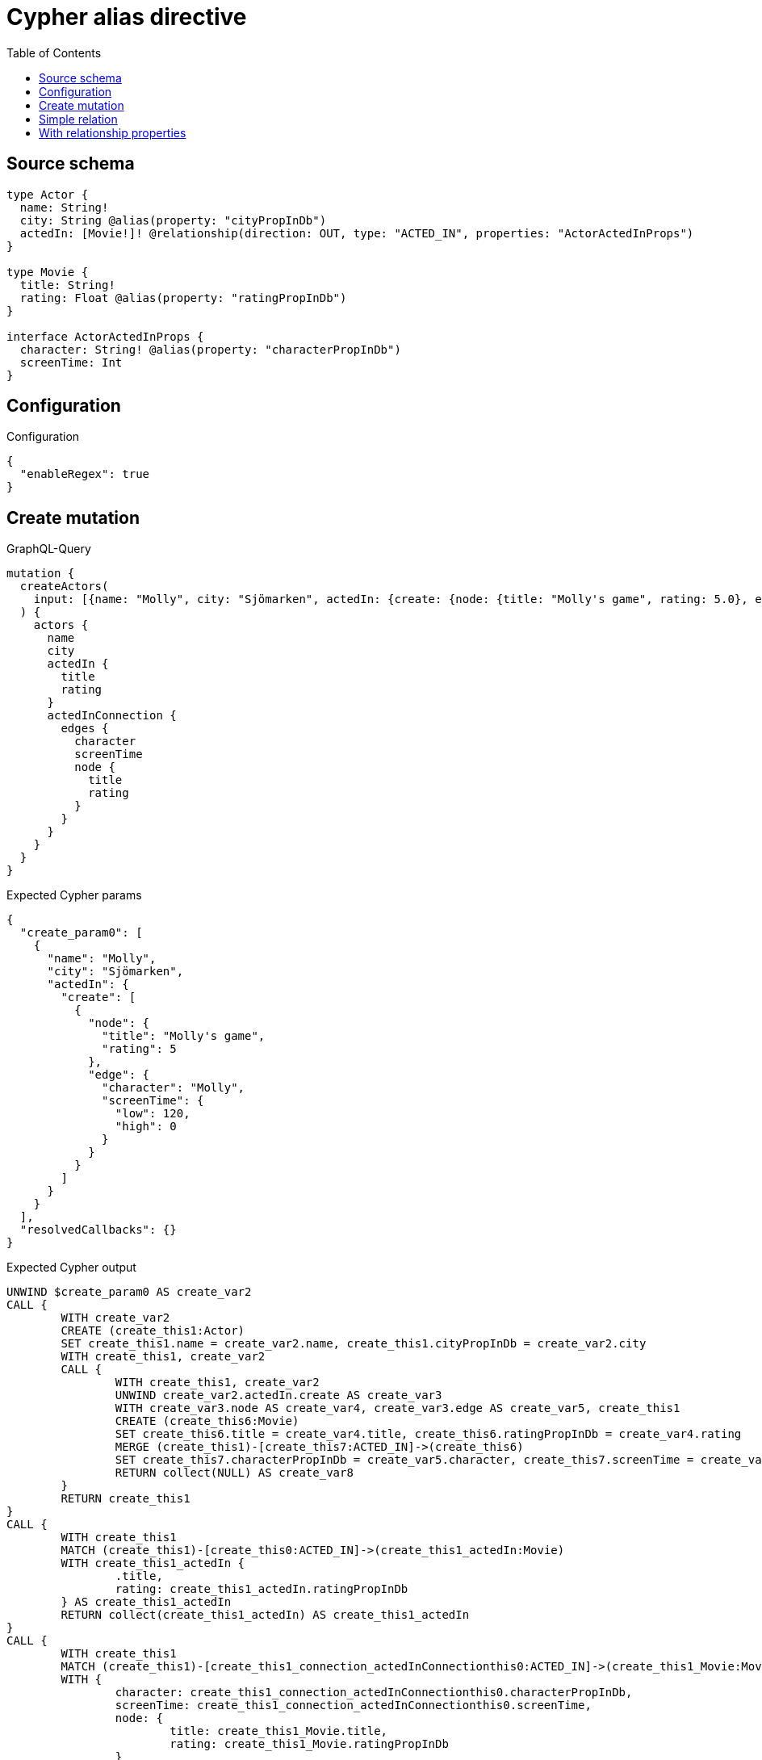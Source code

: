 :toc:

= Cypher alias directive

== Source schema

[source,graphql,schema=true]
----
type Actor {
  name: String!
  city: String @alias(property: "cityPropInDb")
  actedIn: [Movie!]! @relationship(direction: OUT, type: "ACTED_IN", properties: "ActorActedInProps")
}

type Movie {
  title: String!
  rating: Float @alias(property: "ratingPropInDb")
}

interface ActorActedInProps {
  character: String! @alias(property: "characterPropInDb")
  screenTime: Int
}
----

== Configuration

.Configuration
[source,json,schema-config=true]
----
{
  "enableRegex": true
}
----
== Create mutation

.GraphQL-Query
[source,graphql]
----
mutation {
  createActors(
    input: [{name: "Molly", city: "Sjömarken", actedIn: {create: {node: {title: "Molly's game", rating: 5.0}, edge: {character: "Molly", screenTime: 120}}}}]
  ) {
    actors {
      name
      city
      actedIn {
        title
        rating
      }
      actedInConnection {
        edges {
          character
          screenTime
          node {
            title
            rating
          }
        }
      }
    }
  }
}
----

.Expected Cypher params
[source,json]
----
{
  "create_param0": [
    {
      "name": "Molly",
      "city": "Sjömarken",
      "actedIn": {
        "create": [
          {
            "node": {
              "title": "Molly's game",
              "rating": 5
            },
            "edge": {
              "character": "Molly",
              "screenTime": {
                "low": 120,
                "high": 0
              }
            }
          }
        ]
      }
    }
  ],
  "resolvedCallbacks": {}
}
----

.Expected Cypher output
[source,cypher]
----
UNWIND $create_param0 AS create_var2
CALL {
	WITH create_var2
	CREATE (create_this1:Actor)
	SET create_this1.name = create_var2.name, create_this1.cityPropInDb = create_var2.city
	WITH create_this1, create_var2
	CALL {
		WITH create_this1, create_var2
		UNWIND create_var2.actedIn.create AS create_var3
		WITH create_var3.node AS create_var4, create_var3.edge AS create_var5, create_this1
		CREATE (create_this6:Movie)
		SET create_this6.title = create_var4.title, create_this6.ratingPropInDb = create_var4.rating
		MERGE (create_this1)-[create_this7:ACTED_IN]->(create_this6)
		SET create_this7.characterPropInDb = create_var5.character, create_this7.screenTime = create_var5.screenTime
		RETURN collect(NULL) AS create_var8
	}
	RETURN create_this1
}
CALL {
	WITH create_this1
	MATCH (create_this1)-[create_this0:ACTED_IN]->(create_this1_actedIn:Movie)
	WITH create_this1_actedIn {
		.title,
		rating: create_this1_actedIn.ratingPropInDb
	} AS create_this1_actedIn
	RETURN collect(create_this1_actedIn) AS create_this1_actedIn
}
CALL {
	WITH create_this1
	MATCH (create_this1)-[create_this1_connection_actedInConnectionthis0:ACTED_IN]->(create_this1_Movie:Movie)
	WITH {
		character: create_this1_connection_actedInConnectionthis0.characterPropInDb,
		screenTime: create_this1_connection_actedInConnectionthis0.screenTime,
		node: {
			title: create_this1_Movie.title,
			rating: create_this1_Movie.ratingPropInDb
		}
	} AS edge
	WITH collect(edge) AS edges
	WITH edges, size(edges) AS totalCount
	RETURN {
		edges: edges,
		totalCount: totalCount
	} AS create_this1_actedInConnection
}
RETURN collect(create_this1 {
	.name,
	city: create_this1.cityPropInDb,
	actedIn: create_this1_actedIn,
	actedInConnection: create_this1_actedInConnection
}) AS data
----

'''

== Simple relation

.GraphQL-Query
[source,graphql]
----
{
  actors {
    name
    city
    actedIn {
      title
      rating
    }
  }
}
----

.Expected Cypher params
[source,json]
----
{}
----

.Expected Cypher output
[source,cypher]
----
MATCH (this:Actor)
CALL {
	WITH this
	MATCH (this)-[this0:ACTED_IN]->(this_actedIn:Movie)
	WITH this_actedIn {
		.title,
		rating: this_actedIn.ratingPropInDb
	} AS this_actedIn
	RETURN collect(this_actedIn) AS this_actedIn
}
RETURN this {
	.name,
	city: this.cityPropInDb,
	actedIn: this_actedIn
} AS this
----

'''

== With relationship properties

.GraphQL-Query
[source,graphql]
----
{
  actors {
    name
    city
    actedInConnection {
      edges {
        character
        screenTime
        node {
          title
          rating
        }
      }
    }
  }
}
----

.Expected Cypher params
[source,json]
----
{}
----

.Expected Cypher output
[source,cypher]
----
MATCH (this:Actor)
CALL {
	WITH this
	MATCH (this)-[this_connection_actedInConnectionthis0:ACTED_IN]->(this_Movie:Movie)
	WITH {
		character: this_connection_actedInConnectionthis0.characterPropInDb,
		screenTime: this_connection_actedInConnectionthis0.screenTime,
		node: {
			title: this_Movie.title,
			rating: this_Movie.ratingPropInDb
		}
	} AS edge
	WITH collect(edge) AS edges
	WITH edges, size(edges) AS totalCount
	RETURN {
		edges: edges,
		totalCount: totalCount
	} AS this_actedInConnection
}
RETURN this {
	.name,
	city: this.cityPropInDb,
	actedInConnection: this_actedInConnection
} AS this
----

'''

